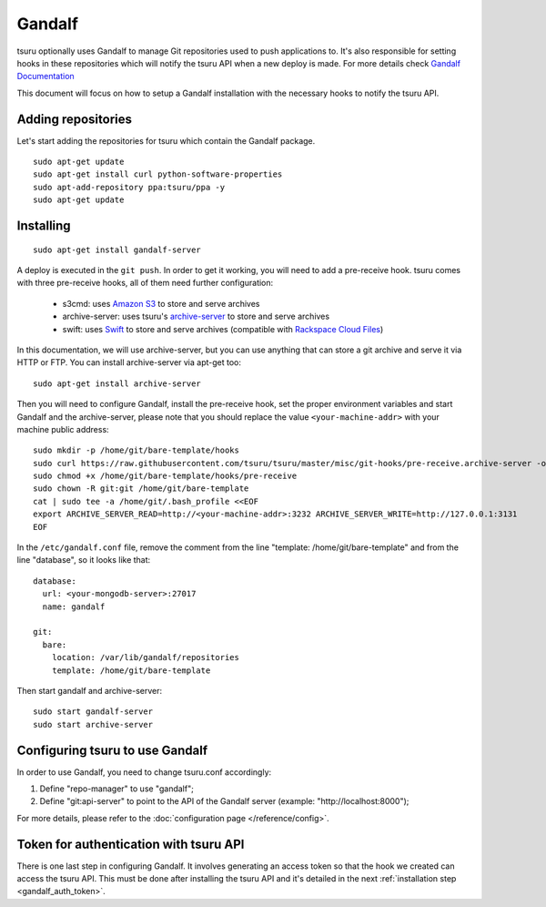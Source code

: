 .. Copyright 2015 tsuru authors. All rights reserved.
   Use of this source code is governed by a BSD-style
   license that can be found in the LICENSE file.

+++++++
Gandalf
+++++++

tsuru optionally uses Gandalf to manage Git repositories used to push
applications to. It's also responsible for setting hooks in these repositories
which will notify the tsuru API when a new deploy is made. For more details
check `Gandalf Documentation <http://gandalf.readthedocs.org/>`_

This document will focus on how to setup a Gandalf installation with the
necessary hooks to notify the tsuru API.

Adding repositories
===================

Let's start adding the repositories for tsuru which contain the Gandalf package.

.. highlight:: bash

::

    sudo apt-get update
    sudo apt-get install curl python-software-properties
    sudo apt-add-repository ppa:tsuru/ppa -y
    sudo apt-get update

Installing
==========

.. highlight:: bash

::

    sudo apt-get install gandalf-server

A deploy is executed in the ``git push``. In order to get it working, you will
need to add a pre-receive hook. tsuru comes with three pre-receive hooks, all
of them need further configuration:

    * s3cmd: uses `Amazon S3 <https://s3.amazonaws.com>`_ to store and serve
      archives
    * archive-server: uses tsuru's `archive-server
      <https://github.com/tsuru/archive-server>`_ to store and serve archives
    * swift: uses `Swift <http://swift.openstack.org>`_ to store and serve
      archives (compatible with `Rackspace Cloud Files
      <http://www.rackspace.com/cloud/files/>`_)

In this documentation, we will use archive-server, but you can use anything that
can store a git archive and serve it via HTTP or FTP. You can install archive-server via apt-get too:

.. highlight:: bash

::

    sudo apt-get install archive-server

Then you will need to configure Gandalf, install the pre-receive hook, set the
proper environment variables and start Gandalf and the archive-server, please note
that you should replace the value ``<your-machine-addr>`` with your machine public
address:

.. highlight:: bash

::

    sudo mkdir -p /home/git/bare-template/hooks
    sudo curl https://raw.githubusercontent.com/tsuru/tsuru/master/misc/git-hooks/pre-receive.archive-server -o /home/git/bare-template/hooks/pre-receive
    sudo chmod +x /home/git/bare-template/hooks/pre-receive
    sudo chown -R git:git /home/git/bare-template
    cat | sudo tee -a /home/git/.bash_profile <<EOF
    export ARCHIVE_SERVER_READ=http://<your-machine-addr>:3232 ARCHIVE_SERVER_WRITE=http://127.0.0.1:3131
    EOF

In the ``/etc/gandalf.conf`` file, remove the comment from the line "template:
/home/git/bare-template" and from the line "database", so it looks like that:

.. highlight:: yaml

::

    database:
      url: <your-mongodb-server>:27017
      name: gandalf

    git:
      bare:
        location: /var/lib/gandalf/repositories
        template: /home/git/bare-template

Then start gandalf and archive-server:

.. highlight:: bash

::

    sudo start gandalf-server
    sudo start archive-server

Configuring tsuru to use Gandalf
================================

In order to use Gandalf, you need to change tsuru.conf accordingly:

#. Define "repo-manager" to use "gandalf";
#. Define "git:api-server" to point to the API of the Gandalf server
   (example: "http://localhost:8000");

For more details, please refer to the :doc:`configuration page
</reference/config>`.

Token for authentication with tsuru API
=======================================

There is one last step in configuring Gandalf. It involves generating an access
token so that the hook we created can access the tsuru API. This must be done
after installing the tsuru API and it's detailed in the next :ref:`installation
step <gandalf_auth_token>`.
